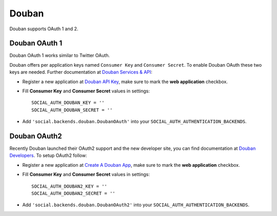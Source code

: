 Douban
======

Douban supports OAuth 1 and 2.

Douban OAuth 1
--------------

Douban OAuth 1 works similar to Twitter OAuth.

Douban offers per application keys named ``Consumer Key`` and ``Consumer
Secret``. To enable Douban OAuth these two keys are needed. Further
documentation at `Douban Services & API`_:

- Register a new application at `Douban API Key`_, make sure to mark the **web
  application** checkbox.

- Fill **Consumer Key** and **Consumer Secret** values in settings::

      SOCIAL_AUTH_DOUBAN_KEY = ''
      SOCIAL_AUTH_DOUBAN_SECRET = ''

- Add ``'social.backends.douban.DoubanOAuth'`` into your
  ``SOCIAL_AUTH_AUTHENTICATION_BACKENDS``.


Douban OAuth2
-------------

Recently Douban launched their OAuth2 support and the new developer site, you
can find documentation at `Douban Developers`_. To setup OAuth2 follow:

- Register a new application at `Create A Douban App`_, make sure to mark the
  **web application** checkbox.

- Fill **Consumer Key** and **Consumer Secret** values in settings::

      SOCIAL_AUTH_DOUBAN2_KEY = ''
      SOCIAL_AUTH_DOUBAN2_SECRET = ''

- Add ``'social.backends.douban.DoubanOAuth2'`` into your
  ``SOCIAL_AUTH_AUTHENTICATION_BACKENDS``.

.. _Douban Services & API: http://www.douban.com/service/
.. _Douban API Key: http://www.douban.com/service/apikey/apply
.. _Douban Developers: http://developers.douban.com/
.. _Create A Douban App : http://developers.douban.com/apikey/apply
